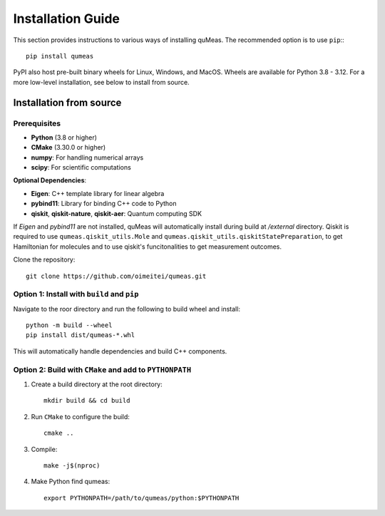 Installation Guide
==================

This section provides instructions to various ways of installing quMeas. The recommended option is to use ``pip``:::

  pip install qumeas

PyPI also host pre-built binary wheels for Linux, Windows, and MacOS. Wheels are available for Python 3.8 - 3.12. For a more low-level installation, see below to install from source. 


Installation from source
^^^^^^^^^^^^^^^^^^^^^^^^

Prerequisites
"""""""""""""

- **Python** (3.8 or higher)
- **CMake** (3.30.0 or higher)
- **numpy**: For handling numerical arrays
- **scipy**: For scientific computations

**Optional Dependencies**:

- **Eigen**: C++ template library for linear algebra
- **pybind11**: Library for binding C++ code to Python
- **qiskit**, **qiskit-nature**, **qiskit-aer**: Quantum computing SDK

If `Eigen` and `pybind11` are not installed, quMeas will automatically install during build at `/external` directory. Qiskit is required to use ``qumeas.qiskit_utils.Mole`` and ``qumeas.qiskit_utils.qiskitStatePreparation``, to get Hamiltonian for molecules and to use qiskit's funcitonalities to get measurement outcomes.

Clone the repository:

::
   
   git clone https://github.com/oimeitei/qumeas.git


Option 1: Install with ``build`` and ``pip``
""""""""""""""""""""""""""""""""""""""""""""

Navigate to the roor directory and run the following to build wheel and install::

  python -m build --wheel
  pip install dist/qumeas-*.whl

This will automatically handle dependencies and build C++ components.

Option 2: Build with ``CMake`` and add to ``PYTHONPATH``
""""""""""""""""""""""""""""""""""""""""""""""""""""""""

1. Create a build directory at the root directory: ::

     mkdir build && cd build

2. Run ``CMake`` to configure the build: ::

     cmake ..

3. Compile: ::

     make -j$(nproc)

4. Make Python find qumeas: ::

     export PYTHONPATH=/path/to/qumeas/python:$PYTHONPATH
